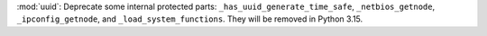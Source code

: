 :mod:`uuid`: Deprecate some internal protected parts:
``_has_uuid_generate_time_safe``, ``_netbios_getnode``,
``_ipconfig_getnode``, and ``_load_system_functions``. They will be removed
in Python 3.15.
